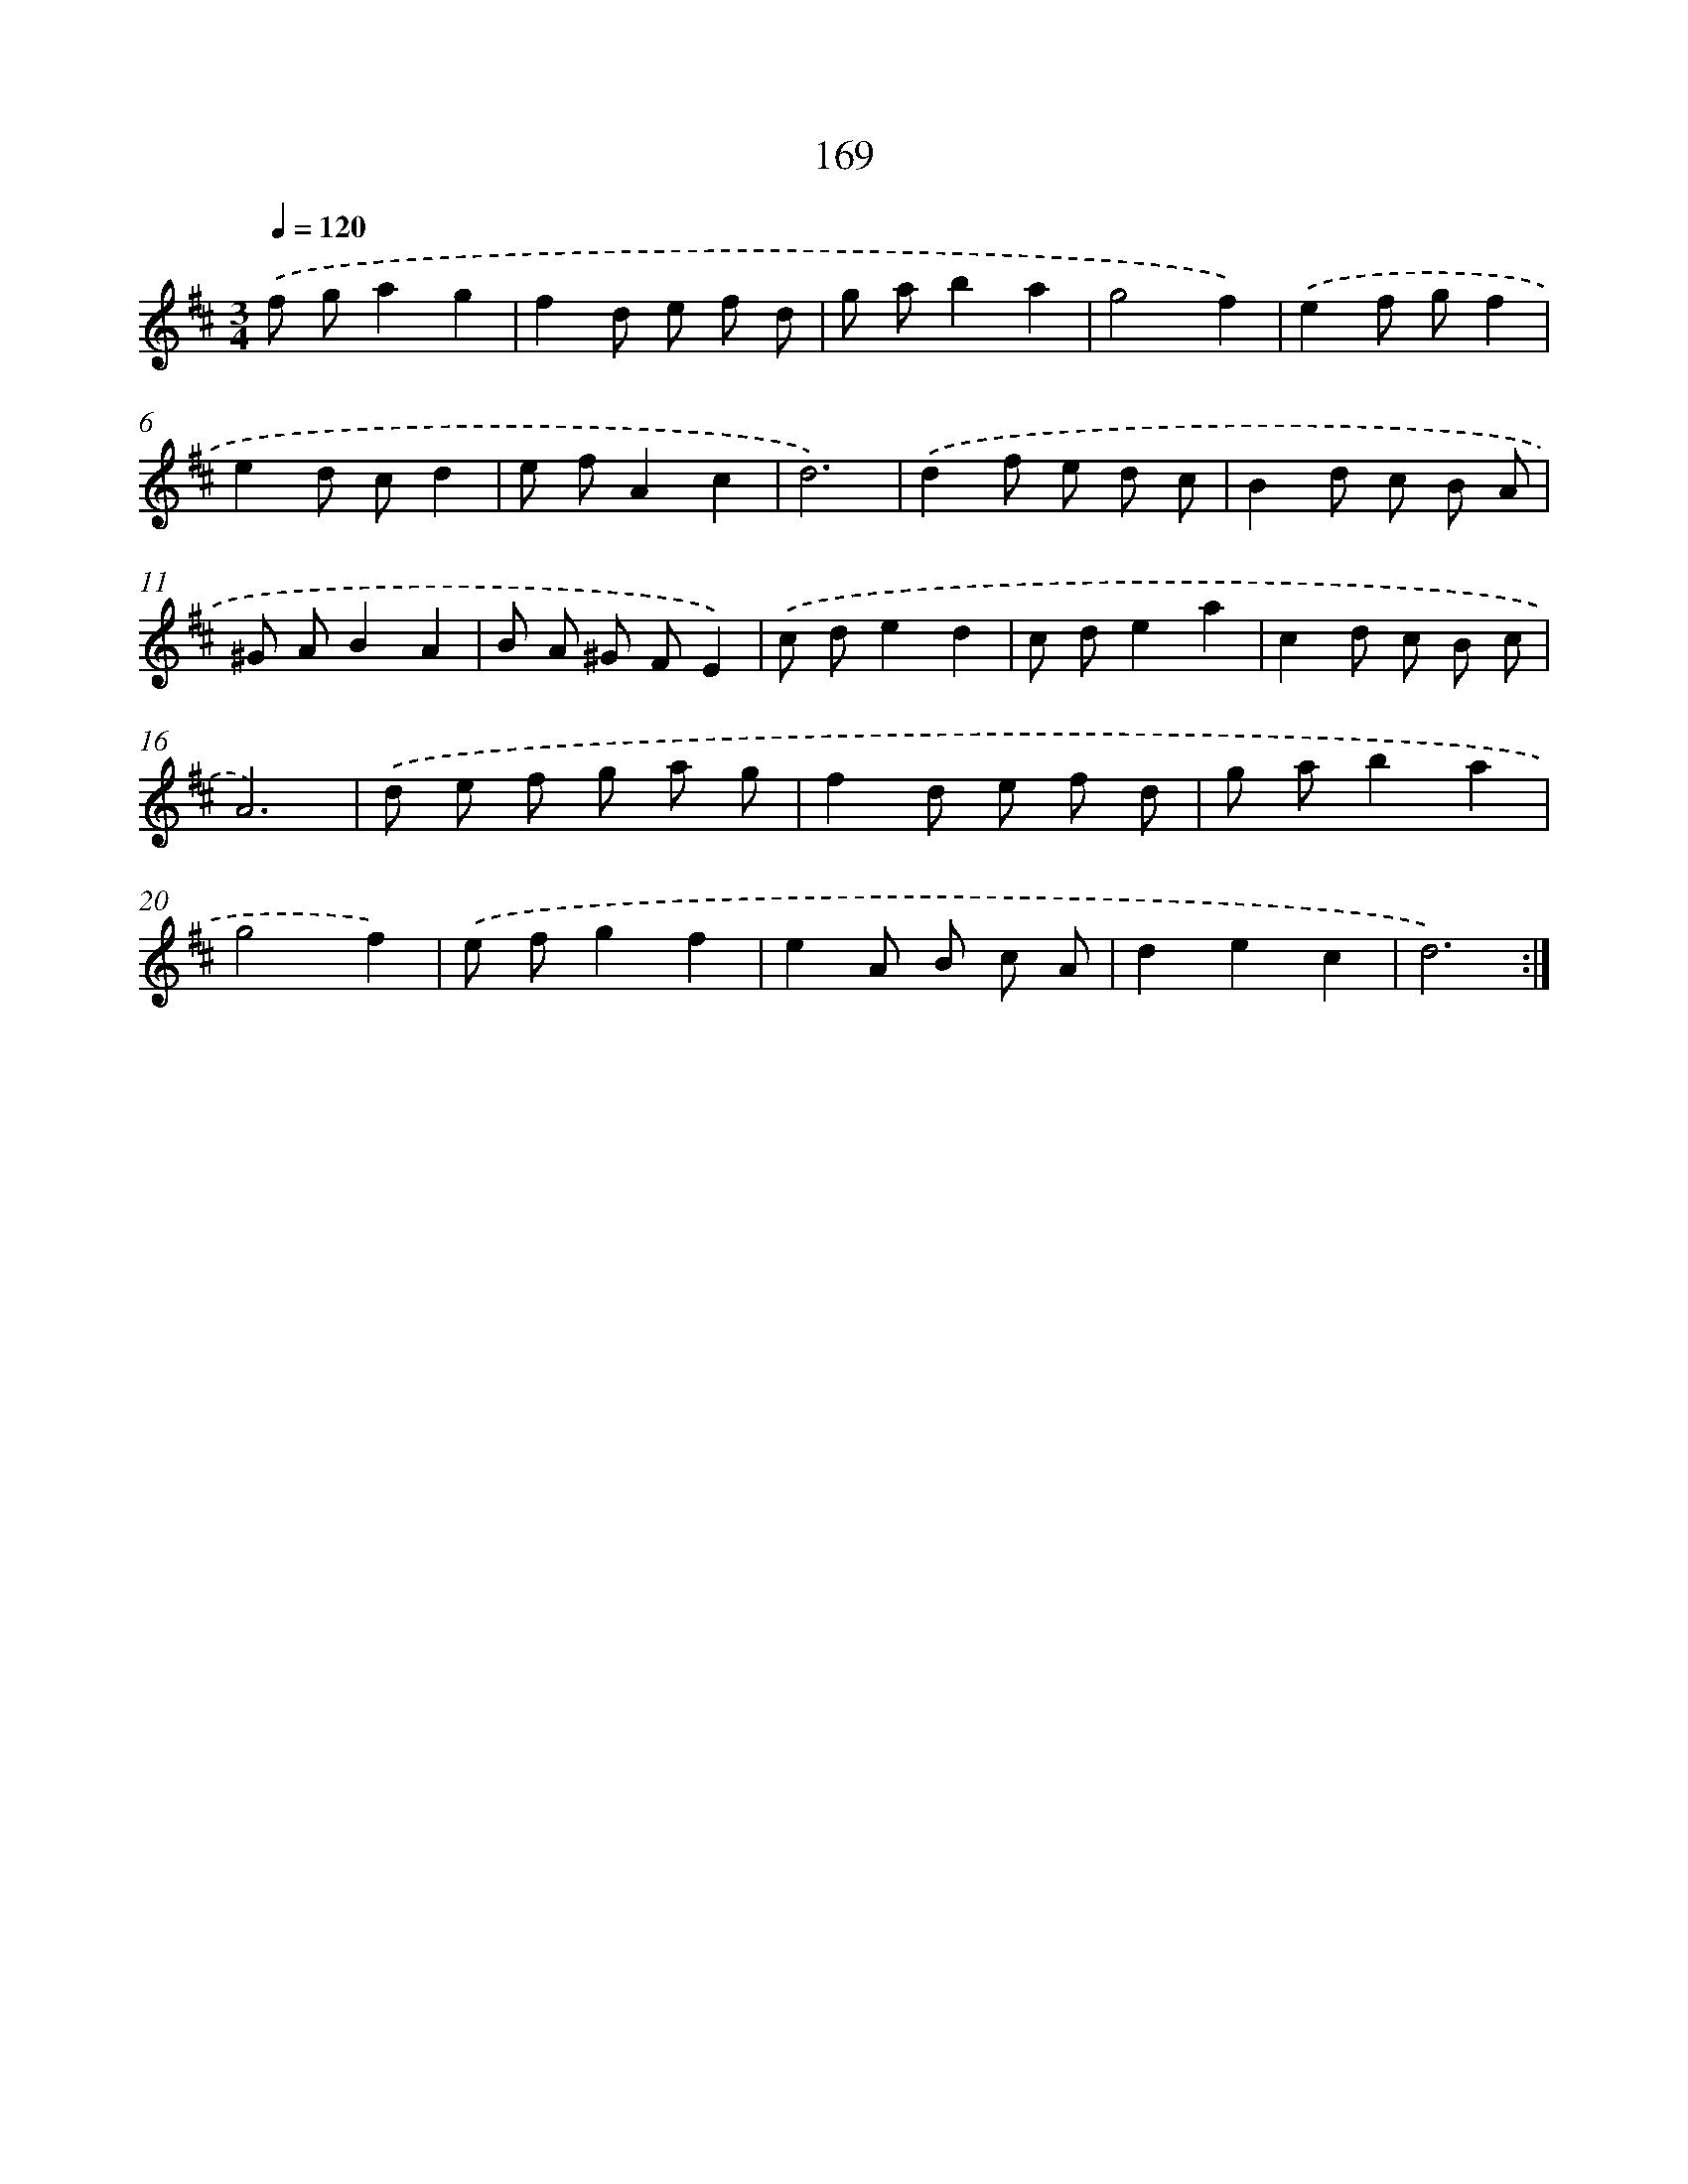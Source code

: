 X: 17863
T: 169
%%abc-version 2.0
%%abcx-abcm2ps-target-version 5.9.1 (29 Sep 2008)
%%abc-creator hum2abc beta
%%abcx-conversion-date 2018/11/01 14:38:17
%%humdrum-veritas 28314080
%%humdrum-veritas-data 4050118570
%%continueall 1
%%barnumbers 0
L: 1/8
M: 3/4
Q: 1/4=120
K: D clef=treble
.('f ga2g2 |
f2d e f d |
g ab2a2 |
g4f2) |
.('e2f gf2 |
e2d cd2 |
e fA2c2 |
d6) |
.('d2f e d c |
B2d c B A |
^G AB2A2 |
B A ^G FE2) |
.('c de2d2 |
c de2a2 |
c2d c B c |
A6) |
.('d e f g a g |
f2d e f d |
g ab2a2 |
g4f2) |
.('e fg2f2 |
e2A B c A |
d2e2c2 |
d6) :|]
